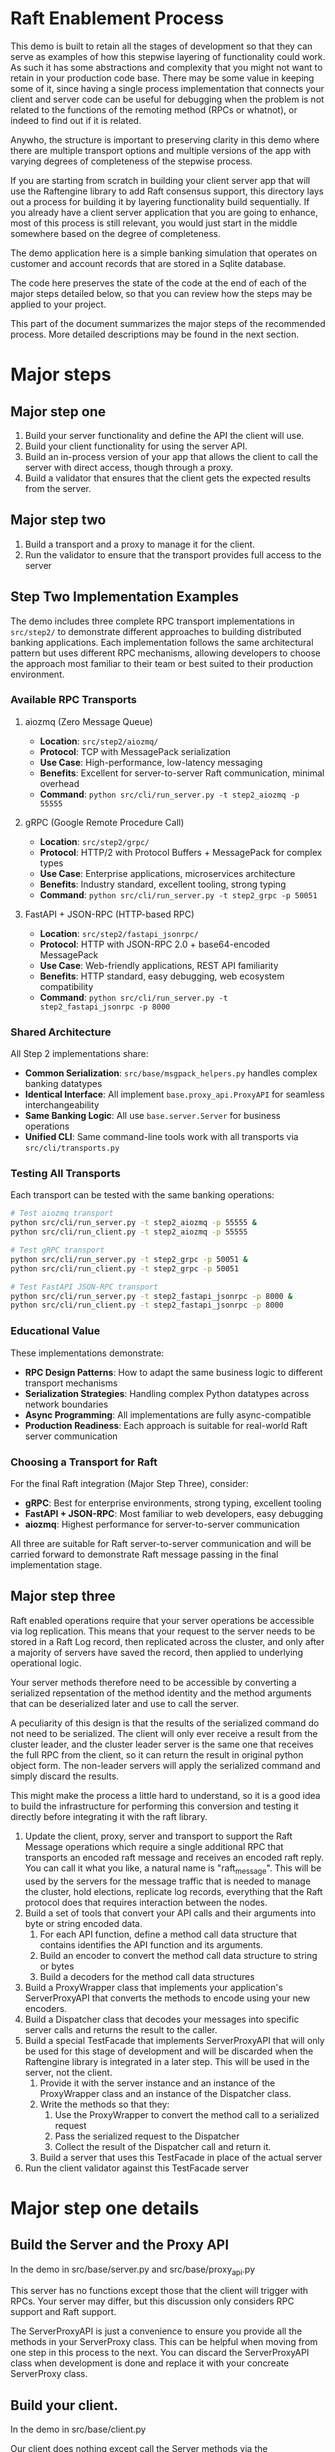 

* Raft Enablement Process

This demo is built to retain all the stages of development so that they can serve as
examples of how this stepwise layering of functionality could work. As such it has
some abstractions and complexity that you might not want to retain in your production
code base. There may be some value in keeping some of it, since having a single process
implementation that connects your client and server code can be useful for debugging
when the problem is not related to the functions of the remoting method (RPCs or whatnot),
or indeed to find out if it is related.

Anywho, the structure is important to preserving clarity in this demo where there
are multiple transport options and multiple versions of the app with varying degrees
of completeness of the stepwise process.

If you are starting from scratch in building your client server app that will use the
Raftengine library to add Raft consensus support, this directory lays out a process
for building it by layering functionality build sequentially. If you already have
a client server application that you are going to enhance, most of this process
is still relevant, you would just start in the middle somewhere based on the
degree of completeness.

The demo application here is a simple banking simulation that operates on customer
and account records that are stored in a Sqlite database.

The code here preserves the state of the code at the end of each of the major
steps detailed below, so that you can review how the steps may be applied to
your project.

This part of the document summarizes the major steps of the recommended
process. More detailed descriptions may be found in the next section.

* Major steps

** Major step one

1. Build your server functionality and define the API the client will use.
2. Build your client functionality for using the server API.
3. Build an in-process version of your app that allows the client to call
   the server with direct access, though through a proxy.
4. Build a validator that ensures that the client gets the expected results
   from the server.

** Major step two

1. Build a transport and a proxy to manage it for the client.
2. Run the validator to ensure that the transport provides full access to the server

** Step Two Implementation Examples

The demo includes three complete RPC transport implementations in =src/step2/= to demonstrate
different approaches to building distributed banking applications. Each implementation follows
the same architectural pattern but uses different RPC mechanisms, allowing developers to
choose the approach most familiar to their team or best suited to their production environment.

*** Available RPC Transports

**** aiozmq (Zero Message Queue)
- *Location*: =src/step2/aiozmq/=
- *Protocol*: TCP with MessagePack serialization
- *Use Case*: High-performance, low-latency messaging
- *Benefits*: Excellent for server-to-server Raft communication, minimal overhead
- *Command*: =python src/cli/run_server.py -t step2_aiozmq -p 55555=

**** gRPC (Google Remote Procedure Call)
- *Location*: =src/step2/grpc/=
- *Protocol*: HTTP/2 with Protocol Buffers + MessagePack for complex types
- *Use Case*: Enterprise applications, microservices architecture
- *Benefits*: Industry standard, excellent tooling, strong typing
- *Command*: =python src/cli/run_server.py -t step2_grpc -p 50051=

**** FastAPI + JSON-RPC (HTTP-based RPC)
- *Location*: =src/step2/fastapi_jsonrpc/=
- *Protocol*: HTTP with JSON-RPC 2.0 + base64-encoded MessagePack
- *Use Case*: Web-friendly applications, REST API familiarity
- *Benefits*: HTTP standard, easy debugging, web ecosystem compatibility
- *Command*: =python src/cli/run_server.py -t step2_fastapi_jsonrpc -p 8000=

*** Shared Architecture

All Step 2 implementations share:
- *Common Serialization*: =src/base/msgpack_helpers.py= handles complex banking datatypes
- *Identical Interface*: All implement =base.proxy_api.ProxyAPI= for seamless interchangeability
- *Same Banking Logic*: All use =base.server.Server= for business operations
- *Unified CLI*: Same command-line tools work with all transports via =src/cli/transports.py=

*** Testing All Transports

Each transport can be tested with the same banking operations:

#+BEGIN_SRC bash
# Test aiozmq transport
python src/cli/run_server.py -t step2_aiozmq -p 55555 &
python src/cli/run_client.py -t step2_aiozmq -p 55555

# Test gRPC transport  
python src/cli/run_server.py -t step2_grpc -p 50051 &
python src/cli/run_client.py -t step2_grpc -p 50051

# Test FastAPI JSON-RPC transport
python src/cli/run_server.py -t step2_fastapi_jsonrpc -p 8000 &
python src/cli/run_client.py -t step2_fastapi_jsonrpc -p 8000
#+END_SRC

*** Educational Value

These implementations demonstrate:
- *RPC Design Patterns*: How to adapt the same business logic to different transport mechanisms
- *Serialization Strategies*: Handling complex Python datatypes across network boundaries
- *Async Programming*: All implementations are fully async-compatible
- *Production Readiness*: Each approach is suitable for real-world Raft server communication

*** Choosing a Transport for Raft

For the final Raft integration (Major Step Three), consider:
- *gRPC*: Best for enterprise environments, strong typing, excellent tooling
- *FastAPI + JSON-RPC*: Most familiar to web developers, easy debugging
- *aiozmq*: Highest performance for server-to-server communication

All three are suitable for Raft server-to-server communication and will be carried forward
to demonstrate Raft message passing in the final implementation stage.

** Major step three

Raft enabled operations require that your server operations be accessible via log replication. This
means that your request to the server needs to be stored in a Raft Log record, then replicated
across the cluster, and only after a majority of servers have saved the record, then applied to
underlying operational logic.

Your server methods therefore need to be accessible by converting a serialized repsentation of the
method identity and the method arguments that can be deserialized later and use to call the server.

A peculiarity of this design is that the results of the serialized command do not need to be
serialized. The client will only ever receive a result from the cluster leader, and the cluster
leader server is the same one that receives the full RPC from the client, so it can return the
result in original python object form. The non-leader servers will apply the serialized command
and simply discard the results.

This might make the process a little hard to understand, so it is a good idea to build the
infrastructure for performing this conversion and testing it directly before integrating it with
the raft library.

1. Update the client, proxy, server and transport to support the Raft Message operations
   which require a single additional RPC that transports an encoded raft message and
   receives an encoded raft reply. You can call it what you like,
   a natural name is "raft_message". This will be used by the servers for the message
   traffic that is needed to manage the cluster, hold elections, replicate log records,
   everything that the Raft protocol does that requires interaction between the nodes. 
2. Build a set of tools that convert your API calls and their arguments into byte or string encoded
   data.
   1. For each API function, define a method call data structure that contains identifies the API function and
      its arguments.
   2. Build an encoder to convert the method call data structure to string or bytes
   3. Build a decoders for the method call data structures
3. Build a ProxyWrapper class that implements your application's ServerProxyAPI that converts
      the methods to encode using your new encoders.
4. Build a Dispatcher class that decodes your messages into specific server calls and returns the result to
      the caller.
5. Build a special TestFacade that implements ServerProxyAPI that will only be used for
   this stage of development and will  be discarded when the Raftengine library is
   integrated in a later step. This will be used in the server, not the client.
   1. Provide it with the server instance and an instance of the ProxyWrapper class and an instance
      of the Dispatcher class.
   2. Write the methods so that they:
      1. Use the ProxyWrapper to convert the method call to a serialized request
      2. Pass the serialized request to the Dispatcher 
      3. Collect the result of the Dispatcher call and return it.
   3. Build a server that uses this TestFacade in place of the actual server
6. Run the client validator against this TestFacade server


* Major step one details

** Build the Server and the Proxy API

In the demo in src/base/server.py and src/base/proxy_api.py

This server has no functions except those that the client will
trigger with RPCs. Your server may differ, but this
discussion only considers RPC support and Raft support.

The ServerProxyAPI is just a convenience to ensure you
provide all the methods in your ServerProxy class. This
can be helpful when moving from one step in this process
to the next. You can discard the ServerProxyAPI class
when development is done and replace it with your
concreate ServerProxy class.

** Build your client.

In the demo in src/base/client.py

Our client does nothing except call the Server methods via the ServerProxyAPI,
but it is common for real world clients to do other things such as caching
handles, emitting events, etc.

   
** Build a validator client function or class

In demo in src/base/test_banking.py

This serves as a basic sanity check for ensuring that the
client can access the server functionaly. This should
be built to accept a client instance and not contain any
variant specific behavior so that it can be used by all
variants.

** Build a direct in-process version of the app

In demo in src/direct/proxy.py.

Build a concrete implementation of the proxy api that has direct access to a server object.
The ServerProxyAPI is intended for use in the client side, so normally it would
not be in the same process as the server, but here that is the goal, to skip using
any actual RPCs and use the proxy instance as a substitute. 


** Configure a test the direct version

*** Build a SetupHelperAPI implementation.

In demo in src/direct/setup_helper.py

You need a SetupToolAPI implementation to inform the command line tools
how to setup the application. See [Architecture of multi-stage development support tools]

In this case only one method will be used and only by the client
command line tools, and it will configure the server and the proxy.

** Configure a test of the direct version

In the demo we have support for multiple transports and multiple
completion stages, so we add some configuration to
src/cli/transports.py to identify the SetupHelper for the direct
case.

The tools in src/cli/run_server.py and src/cli/run_client.py offer
the choice of variant via command line arguments. For the direct
variant run_server.py -t direct will tell you to just run the client.
run_client -t direct will create a server, a proxy and a client
and wires them together, then runs the validator tool against the client.

You can build something simpler than this, but keep in mind that you
might want to retain the ability to run the direct mode in order to
simplify error analysis and debugging even after your raft enabled
servers are in production. I can be challenging to debug servers that
can change cluster leadership based on timeouts.


*** Architecture of multi-stage development support tools

This demo is built to retain all the stages of development so that they can serve as
examples of how this stepwise layering of functionality could work. As such it has
some abstractions and complexity that you might not want to retain in your production
code base. There may be some value in keeping some of it, since having a single process
implementation that connects your client and server code can be useful for debugging
when the problem is not related to the functions of the remoting method (RPCs or whatnot),
or indeed to find out if it is related.

Anywho, the structure is important to preserving clarity in this demo where there
are multiple transport options and multiple versions of the app with varying degrees
of completeness of the stepwise process.

To ensure the each stage does not need duplicate implementations of the various
command line tools needed for testing and development, we use a layer of abstraction
to connect the command line tools with the particular you wan to use. The
key element if this is the src/base/setup_helper.py SetupHelperAPI class. It
defines tools for creating servers, proxies, clients, etc. via method
calls.

Each variant builds an implementation of the SetupHelper that
addresses the specific needs of that variant. The command line tools
have a hardcoded registry of the available variants and the
needed setup tool and chooses the right one based on user input.





   

   
   
   the client and server portions of your application logic as separate
classes, create a proxy class for the server class and have the client class call the server class to perform the operations.
In this demo these classes are in src/base/client.py and src/base/server.py
 
